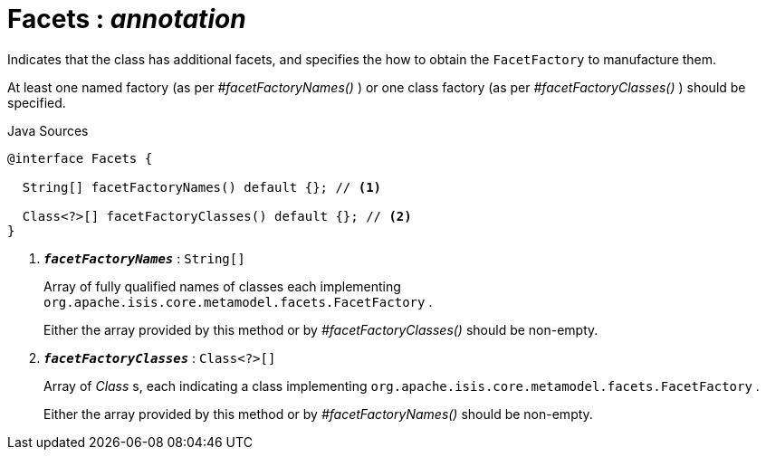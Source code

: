 = Facets : _annotation_
:Notice: Licensed to the Apache Software Foundation (ASF) under one or more contributor license agreements. See the NOTICE file distributed with this work for additional information regarding copyright ownership. The ASF licenses this file to you under the Apache License, Version 2.0 (the "License"); you may not use this file except in compliance with the License. You may obtain a copy of the License at. http://www.apache.org/licenses/LICENSE-2.0 . Unless required by applicable law or agreed to in writing, software distributed under the License is distributed on an "AS IS" BASIS, WITHOUT WARRANTIES OR  CONDITIONS OF ANY KIND, either express or implied. See the License for the specific language governing permissions and limitations under the License.

Indicates that the class has additional facets, and specifies the how to obtain the `FacetFactory` to manufacture them.

At least one named factory (as per _#facetFactoryNames()_ ) or one class factory (as per _#facetFactoryClasses()_ ) should be specified.

.Java Sources
[source,java]
----
@interface Facets {

  String[] facetFactoryNames() default {}; // <.>

  Class<?>[] facetFactoryClasses() default {}; // <.>
}
----

<.> `[teal]#*_facetFactoryNames_*#` : `String[]`
+
--
Array of fully qualified names of classes each implementing `org.apache.isis.core.metamodel.facets.FacetFactory` .

Either the array provided by this method or by _#facetFactoryClasses()_ should be non-empty.
--
<.> `[teal]#*_facetFactoryClasses_*#` : `Class<?>[]`
+
--
Array of _Class_ s, each indicating a class implementing `org.apache.isis.core.metamodel.facets.FacetFactory` .

Either the array provided by this method or by _#facetFactoryNames()_ should be non-empty.
--

